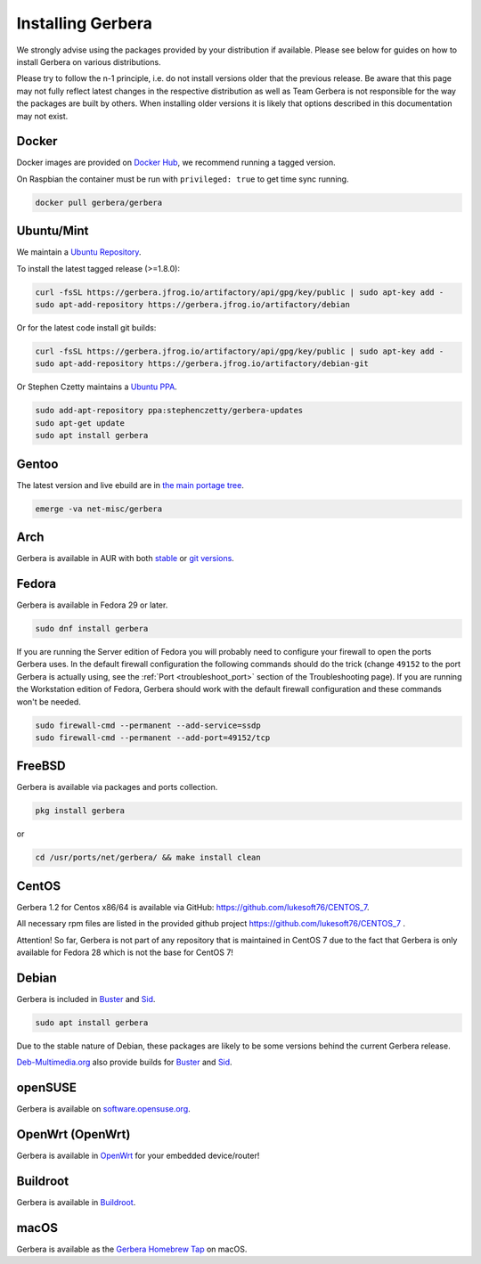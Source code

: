 .. index:: Install Packages

Installing Gerbera
==================

We strongly advise using the packages provided by your distribution if available.
Please see below for guides on how to install Gerbera on various distributions.

Please try to follow the n-1 principle, i.e. do not install versions older that the previous release.
Be aware that this page may not fully reflect latest changes in the respective distribution as well as
Team Gerbera is not responsible for the way the packages are built by others.
When installing older versions it is likely that options described in this documentation may not exist.

Docker
~~~~~~~~~~~~~~~~~
.. index:: Docker

Docker images are provided on `Docker Hub <https://hub.docker.com/r/gerbera/gerbera>`__, we recommend running a tagged version.

On Raspbian the container must be run with ``privileged: true`` to get time sync running.

.. code-block:: sh

    docker pull gerbera/gerbera

Ubuntu/Mint
~~~~~~~~~~~~~~~~~
.. index:: Ubuntu Linux
.. index:: Mint

We maintain a `Ubuntu Repository <https://gerbera.jfrog.io/>`__.

To install the latest tagged release (>=1.8.0):

.. code-block:: sh

    curl -fsSL https://gerbera.jfrog.io/artifactory/api/gpg/key/public | sudo apt-key add -
    sudo apt-add-repository https://gerbera.jfrog.io/artifactory/debian

Or for the latest code install git builds:

.. code-block:: sh

    curl -fsSL https://gerbera.jfrog.io/artifactory/api/gpg/key/public | sudo apt-key add -
    sudo apt-add-repository https://gerbera.jfrog.io/artifactory/debian-git

Or Stephen Czetty maintains a `Ubuntu PPA <https://launchpad.net/~stephenczetty/+archive/ubuntu/gerbera-updates>`__.

.. code-block:: sh

    sudo add-apt-repository ppa:stephenczetty/gerbera-updates
    sudo apt-get update
    sudo apt install gerbera

Gentoo
~~~~~~~~~~~~~~~~~
.. index:: Gentoo

The latest version and live ebuild are in `the main portage tree <https://packages.gentoo.org/packages/net-misc/gerbera>`__.

.. code-block:: sh

    emerge -va net-misc/gerbera

Arch
~~~~~~~~~~~~~~~~~
.. index:: Arch Linux

Gerbera is available in AUR with both `stable <https://aur.archlinux.org/packages/gerbera/>`__ or `git versions <https://aur.archlinux.org/packages/gerbera-git/>`__.

Fedora
~~~~~~~~~~~~~~~~~
.. index:: Fedora

Gerbera is available in Fedora 29 or later.

.. code-block:: sh

    sudo dnf install gerbera

If you are running the Server edition of Fedora you will probably need to configure your firewall to
open the ports Gerbera uses. In the default firewall configuration the following commands should do the 
trick (change ``49152`` to the port Gerbera is actually using, see the
:ref:`Port <troubleshoot_port>` section of the Troubleshooting page).
If you are running the Workstation edition of Fedora, Gerbera should work with the default 
firewall configuration and these commands won't be needed.

.. code-block:: sh

    sudo firewall-cmd --permanent --add-service=ssdp
    sudo firewall-cmd --permanent --add-port=49152/tcp

FreeBSD
~~~~~~~~~~~~~~~~~
.. index:: FreeBSD

Gerbera is available via packages and ports collection.

.. code-block:: sh

    pkg install gerbera

or

.. code-block:: sh

   cd /usr/ports/net/gerbera/ && make install clean

CentOS
~~~~~~~~~~~~~~~~~
.. index:: CentOS

Gerbera 1.2 for Centos x86/64 is available via GitHub: https://github.com/lukesoft76/CENTOS_7.

All necessary rpm files are listed in the provided github project https://github.com/lukesoft76/CENTOS_7 .

Attention! So far, Gerbera is not part of any repository that is maintained in CentOS 7 due to the fact that Gerbera is only
available for Fedora 28 which is not the base for CentOS 7!

Debian
~~~~~~
.. index:: Debian Linux

Gerbera is included in Buster_ and Sid_.

.. code-block:: sh

    sudo apt install gerbera

Due to the stable nature of Debian, these packages are likely to be some versions behind the current Gerbera release.

`Deb-Multimedia.org <https://www.deb-multimedia.org/>`__ also provide builds for Buster_ and Sid_.

.. _Buster: http://www.deb-multimedia.org/dists/buster/main/binary-amd64/package/gerbera
.. _Sid: http://www.deb-multimedia.org/dists/sid/main/binary-amd64/package/gerbera

openSUSE
~~~~~~~~
.. index:: openSUSE Linux

Gerbera is available on `software.opensuse.org <https://software.opensuse.org/package/gerbera>`__.

OpenWrt (OpenWrt)
~~~~~~~~~~~~~~~~~
.. index:: OpenWrt

Gerbera is available in `OpenWrt <https://github.com/openwrt/packages/tree/master/multimedia/gerbera>`__ for your embedded device/router!


Buildroot
~~~~~~~~~~~~~~~~~
.. index:: Buildroot

Gerbera is available in `Buildroot <https://git.buildroot.net/buildroot/tree/package/gerbera>`__.


macOS
~~~~~
.. index:: macOS

Gerbera is available as the `Gerbera Homebrew Tap <https://github.com/gerbera/homebrew-gerbera/>`__ on macOS.

